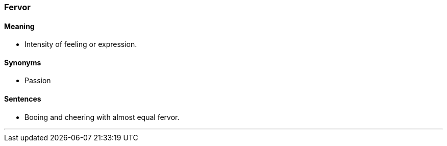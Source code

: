 === Fervor

==== Meaning

* Intensity of feeling or expression.

==== Synonyms

* Passion

==== Sentences

* Booing and cheering with almost equal [.underline]#fervor#.

'''
